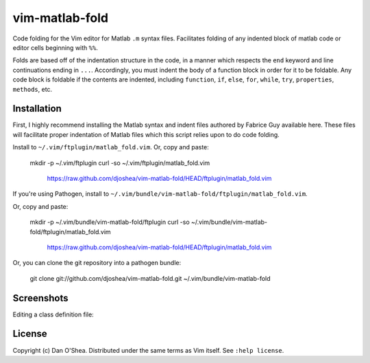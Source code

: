 ===============
vim-matlab-fold
===============

Code folding for the Vim editor for Matlab ``.m`` syntax files. Facilitates folding
of any indented block of matlab code or editor cells beginning with ``%%``.

Folds are based off of the indentation structure in the code, in a manner which 
respects the ``end`` keyword and line continuations ending in ``...``. Accordingly,
you must indent the body of a function block in order for it to be foldable. Any 
code block is foldable if the contents are indented, including ``function``, 
``if``, ``else``, ``for``, ``while``, ``try``, ``properties``, ``methods``, etc.

Installation
===============

First, I highly recommend installing the Matlab syntax and indent files authored
by _`Fabrice Guy` available _`here`.
These files will facilitate proper indentation of Matlab files which this script
relies upon to do code folding.

.. _`Fabrice Guy`: http://www.vim.org/account/profile.php?user_id=15324
.. _`here`: http://www.vim.org/scripts/script.php?script_id=2407

Install to ``~/.vim/ftplugin/matlab_fold.vim``. Or, copy and paste:

    mkdir -p ~/.vim/ftplugin \ 
    curl -so ~/.vim/ftplugin/matlab_fold.vim \
        https://raw.github.com/djoshea/vim-matlab-fold/HEAD/ftplugin/matlab_fold.vim

If you're using _`Pathogen`, install to ``~/.vim/bundle/vim-matlab-fold/ftplugin/matlab_fold.vim``.

.. _`Pathogen`: http://github.com/tpope/vim-pathogen

Or, copy and paste:

    mkdir -p ~/.vim/bundle/vim-matlab-fold/ftplugin \ 
    curl -so ~/.vim/bundle/vim-matlab-fold/ftplugin/matlab_fold.vim \
        https://raw.github.com/djoshea/vim-matlab-fold/HEAD/ftplugin/matlab_fold.vim

Or, you can clone the git repository into a pathogen bundle:

    git clone git://github.com/djoshea/vim-matlab-fold.git ~/.vim/bundle/vim-matlab-fold

Screenshots
===============

Editing a class definition file:

.. image:: http://cloud.github.com/downloads/djoshea/vim-matlab-fold/vim-matlab-fold.png
   :alt: vim-matlab-fold Screenshot
   :align: center

License
===============

Copyright (c) _`Dan O'Shea`.  Distributed under the same terms as Vim itself.
See ``:help license``.

.. _`Dan O'Shea`: http://djoshea.com
